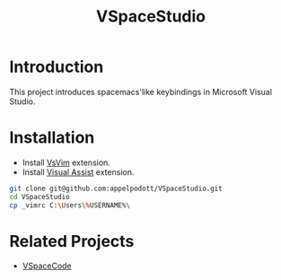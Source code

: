 #+TITLE: VSpaceStudio	

* Introduction

  This project introduces spacemacs'like keybindings in Microsoft Visual Studio. 

* Installation

  - Install [[https://github.com/VsVim/VsVim][VsVim]] extension.
  - Install [[https://www.wholetomato.com/][Visual Assist]] extension.

#+BEGIN_SRC bash
  git clone git@github.com:appelpodott/VSpaceStudio.git
  cd VSpaceStudio
  cp _vimrc C:\Users\%USERNAME%\
#+END_SRC

* Related Projects
  - [[https://github.com/VSpaceCode/VSpaceCode][VSpaceCode]]

